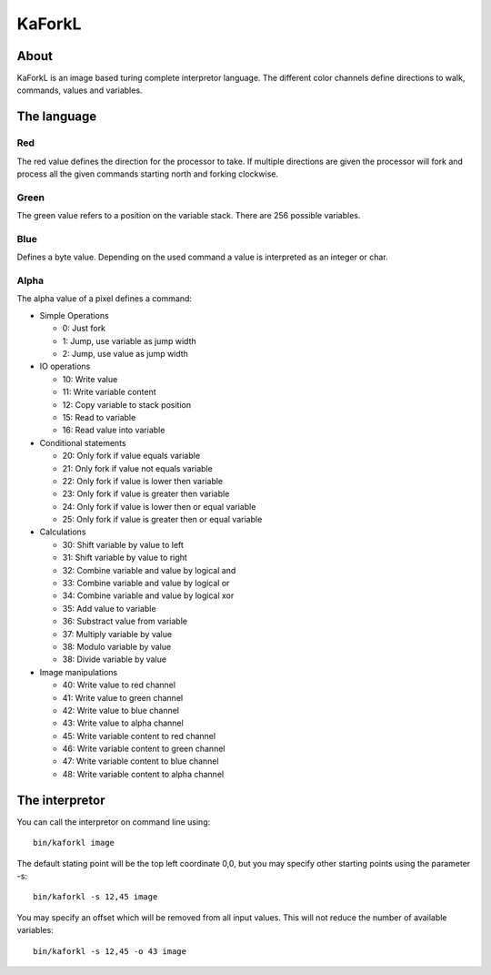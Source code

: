 =======
KaForkL
=======

About
=====

KaForkL is an image based turing complete interpretor language. The different
color channels define directions to walk, commands, values and variables. 

The language
============

Red
---

The red value defines the direction for the processor to take. If multiple 
directions are given the processor will fork and process all the given 
commands starting north and forking clockwise.

Green
-----

The green value refers to a position on the variable stack. There are 256 
possible variables.

Blue
----

Defines a byte value. Depending on the used command a value is interpreted as
an integer or char.

Alpha
-----

The alpha value of a pixel defines a command:

- Simple Operations

  - 0: Just fork
  
  - 1: Jump, use variable as jump width
  
  - 2: Jump, use value as jump width

- IO operations

  - 10: Write value
  
  - 11: Write variable content
  
  - 12: Copy variable to stack position
  
  - 15: Read to variable
  
  - 16: Read value into variable

- Conditional statements

  - 20: Only fork if value equals variable
  
  - 21: Only fork if value not equals variable
  
  - 22: Only fork if value is lower then variable
  
  - 23: Only fork if value is greater then variable
  
  - 24: Only fork if value is lower then or equal variable
  
  - 25: Only fork if value is greater then or equal variable

- Calculations

  - 30: Shift variable by value to left
  
  - 31: Shift variable by value to right
  
  - 32: Combine variable and value by logical and
  
  - 33: Combine variable and value by logical or
  
  - 34: Combine variable and value by logical xor
  
  - 35: Add value to variable
  
  - 36: Substract value from variable
  
  - 37: Multiply variable by value
  
  - 38: Modulo variable by value
  
  - 38: Divide variable by value

- Image manipulations

  - 40: Write value to red channel
  
  - 41: Write value to green channel
  
  - 42: Write value to blue channel
  
  - 43: Write value to alpha channel
  
  - 45: Write variable content to red channel
 
  - 46: Write variable content to green channel
 
  - 47: Write variable content to blue channel

  - 48: Write variable content to alpha channel

The interpretor
===============

You can call the interpretor on command line using::

	bin/kaforkl image

The default stating point will be the top left coordinate 0,0, but you may
specify other starting points using the parameter -s::

	bin/kaforkl -s 12,45 image

You may specify an offset which will be removed from all input values. This 
will not reduce the number of available variables::

	bin/kaforkl -s 12,45 -o 43 image

